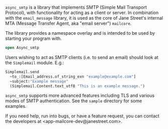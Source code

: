 ~async_smtp~ is a library that implements SMTP (Simple Mail Transport Protocol), with
functionality for acting as a client or server. In combination with the ~email_message~
library, it is used as the core of Jane Street's internal MTA (Message Transfer Agent, aka
"email server") ~mailcore~.

The library provides a namespace overlay and is intended to be used by starting your
program with.

#+BEGIN_SRC ocaml
open Async_smtp
#+END_SRC

Users wishing to act as SMTP clients (i.e. to send an email) should look at the
~Simplemail~ module. E.g.:

#+BEGIN_SRC ocaml
  Simplemail.send
    ~to_:[Email_address.of_string_exn "example@example.com"]
    ~subject:"Example message"
    (Simplemail.Content.text_utf8 "This is an example message.")
#+END_SRC

~async_smtp~ supports more advanced features including TLS and various modes of
SMTP authentication. See the ~sample~ directory for some examples.

If you need help, run into bugs, or have a feature request, you can contact the
developers at <app-mailcore-dev@janestreet.com>.
